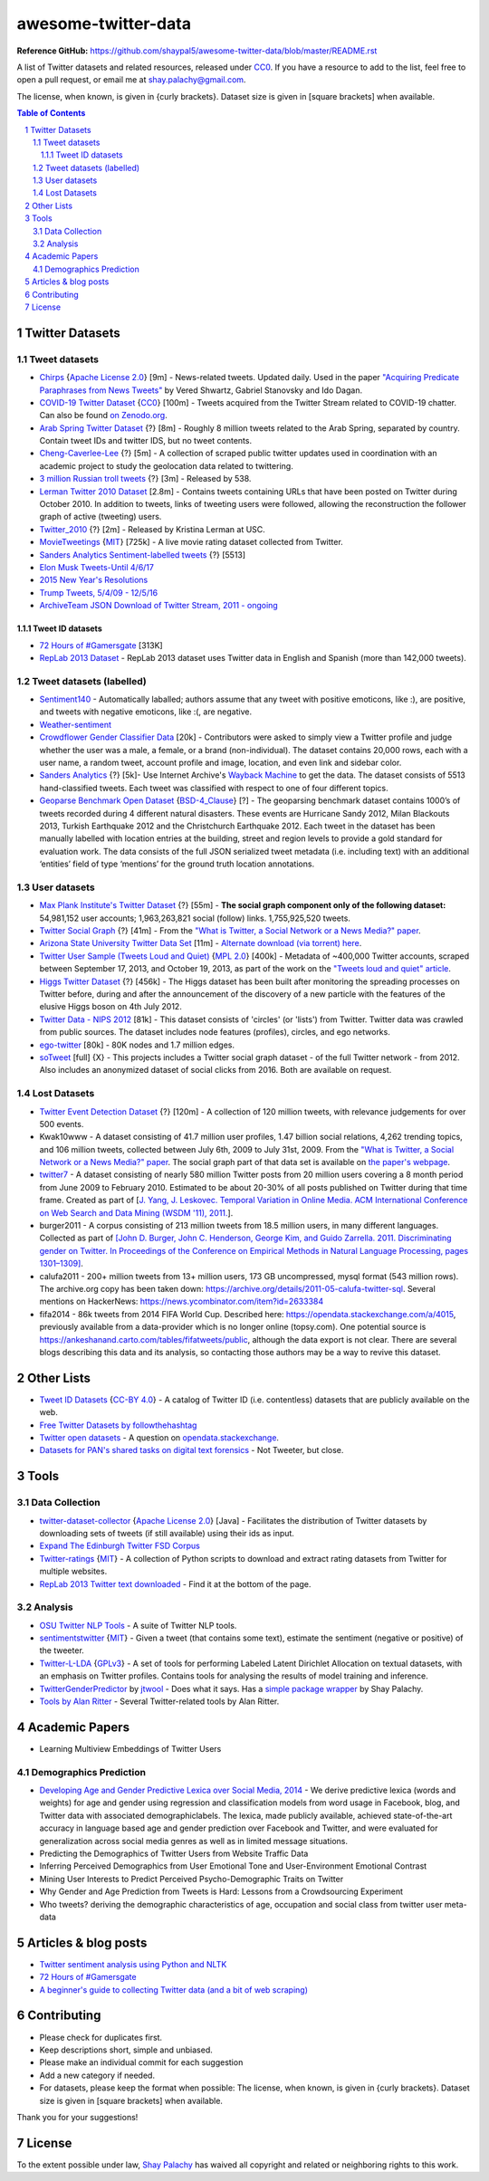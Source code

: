awesome-twitter-data
####################
|Awesome| |CC0|

.. |Awesome| image:: https://awesome.re/badge.svg
   :target: https://awesome.re

**Reference GitHub:** https://github.com/shaypal5/awesome-twitter-data/blob/master/README.rst



A list of Twitter datasets and related resources, released under `CC0 <https://creativecommons.org/publicdomain/zero/1.0/>`_. If you have a resource to add to the list, feel free to open a pull request, or email me at `shay.palachy@gmail.com <shay.palachy@gmail.com>`_.

The license, when known, is given in {curly brackets}. Dataset size is given in [square brackets] when available.


.. contents:: Table of Contents

.. section-numbering::


Twitter Datasets
================


Tweet datasets
--------------

* `Chirps <https://github.com/vered1986/Chirps/>`_ {`Apache License 2.0`_} [9m] - News-related tweets. Updated daily. Used in the paper `"Acquiring Predicate Paraphrases from News Tweets" <http://aclweb.org/anthology/S/S17/S17-1019.pdf>`_ by Vered Shwartz, Gabriel Stanovsky and Ido Dagan.

* `COVID-19 Twitter Dataset <https://github.com/thepanacealab/covid19_twitter>`_ {`CC0`_} [100m] - Tweets acquired from the Twitter Stream related to COVID-19 chatter. Can also be found `on Zenodo.org <https://zenodo.org/record/3735274>`_.

* `Arab Spring Twitter Dataset <http://dfreelon.org/2012/02/11/arab-spring-twitter-data-now-available-sort-of/>`_ {?} [8m] - Roughly 8 million tweets related to the Arab Spring, separated by country. Contain tweet IDs and twitter IDS, but no tweet contents.

* `Cheng-Caverlee-Lee <https://archive.org/details/twitter_cikm_2010>`_ {?} [5m] - A collection of scraped public twitter updates used in coordination with an academic project to study the geolocation data related to twittering.

* `3 million Russian troll tweets <https://github.com/fivethirtyeight/russian-troll-tweets/>`_ {?} [3m] - Released by 538.

* `Lerman Twitter 2010 Dataset <http://academictorrents.com/details/d8b3a315172c8d804528762f37fa67db14577cdb>`_ [2.8m] - Contains tweets containing URLs that have been posted on Twitter during October 2010. In addition to tweets, links of tweeting users were followed, allowing the reconstruction the follower graph of active (tweeting) users. 


* `Twitter_2010 <https://www.isi.edu/~lerman/downloads/twitter/twitter2010.html>`_ {?} [2m] - Released by Kristina Lerman at USC.

* `MovieTweetings <https://github.com/sidooms/MovieTweetings>`_ {`MIT`_} [725k] - A live movie rating dataset collected from Twitter.

* `Sanders Analytics Sentiment-labelled tweets <https://github.com/zfz/twitter_corpus>`_ {?} [5513]

* `Elon Musk Tweets-Until 4/6/17 <https://data.world/adamhelsinger/elon-musk-tweets-until-4-6-17>`_

* `2015 New Year's Resolutions <https://data.world/crowdflower/2015-new-years-resolutions>`_

* `Trump Tweets, 5/4/09 - 12/5/16 <https://data.world/lovesdata/trump-tweets-5-4-09-12-5-16>`_

* `ArchiveTeam JSON Download of Twitter Stream, 2011 - ongoing <https://archive.org/search.php?query=twitterstream&sort=-publicdate>`_


Tweet ID datasets
~~~~~~~~~~~~~~~~~

* `72 Hours of #Gamersgate <https://medium.com/message/72-hours-of-gamergate-e00513f7cf5d>`_ [313K]

* `RepLab 2013 Dataset <http://nlp.uned.es/replab2013/>`_ - RepLab 2013 dataset uses Twitter data in English and Spanish (more than 142,000 tweets).


Tweet datasets (labelled)
--------------------------

* `Sentiment140 <http://help.sentiment140.com/for-students/>`_ - Automatically laballed; authors assume that any tweet with positive emoticons, like :), are positive, and tweets with negative emoticons, like :(, are negative. 

* `Weather-sentiment <https://data.world/crowdflower/weather-sentiment>`_

* `Crowdflower Gender Classifier Data <https://data.world/crowdflower/gender-classifier-data>`_ [20k] - Contributors were asked to simply view a Twitter profile and judge whether the user was a male, a female, or a brand (non-individual). The dataset contains 20,000 rows, each with a user name, a random tweet, account profile and image, location, and even link and sidebar color.

* `Sanders Analytics <http://www.sananalytics.com/lab/twitter-sentiment/>`_ {?} [5k]- Use Internet Archive's `Wayback Machine <https://archive.org/web/>`_ to get the data.  The dataset consists of 5513 hand-classified tweets. Each tweet was classified with respect to one of four different topics.

* `Geoparse Benchmark Open Dataset <https://revealproject.eu/geoparse-benchmark-open-dataset/>`_ {`BSD-4_Clause`_} [?] - The geoparsing benchmark dataset contains 1000’s of tweets recorded during 4 different natural disasters. These events are Hurricane Sandy 2012, Milan Blackouts 2013, Turkish Earthquake 2012 and the Christchurch Earthquake 2012. Each tweet in the dataset has been manually labelled with location entries at the building, street and region levels to provide a gold standard for evaluation work. The data consists of the full JSON serialized tweet metadata (i.e. including text) with an additional ‘entities’ field of type ‘mentions’ for the ground truth location annotations.


User datasets
-------------

* `Max Plank Institute's Twitter Dataset <http://twitter.mpi-sws.org/>`_ {?} [55m] - **The social graph component only of the following dataset:** 54,981,152 user accounts; 1,963,263,821 social (follow) links. 1,755,925,520 tweets.

* `Twitter Social Graph <http://an.kaist.ac.kr/traces/WWW2010.html>`_ {?} [41m] - From the `"What is Twitter, a Social Network or a News Media?" paper <http://an.kaist.ac.kr/traces/WWW2010.html>`_.

* `Arizona State University Twitter Data Set <http://socialcomputing.asu.edu/datasets/Twitter>`_ [11m] - `Alternate download (via torrent) here <http://academictorrents.com/details/2399616d26eeb4ae9ac3d05c7fdd98958299efa9>`_.

* `Twitter User Sample (Tweets Loud and Quiet) <https://github.com/jonbruner/twitter-analysis>`_ {`MPL 2.0`_} [400k] - Metadata of ~400,000 Twitter accounts, scraped between September 17, 2013, and October 19, 2013, as part of the work on the `"Tweets loud and quiet" article <https://www.oreilly.com/ideas/tweets-loud-and-quiet>`_. 

* `Higgs Twitter Dataset <http://snap.stanford.edu/data/higgs-twitter.html>`_ {?} [456k] - The Higgs dataset has been built after monitoring the spreading processes on Twitter before, during and after the announcement of the discovery of a new particle with the features of the elusive Higgs boson on 4th July 2012.

* `Twitter Data - NIPS 2012	<http://academictorrents.com/details/046cf7a75db2a530b1505a4ce125fbe0031f4661>`_ [81k] - This dataset consists of 'circles' (or 'lists') from Twitter. Twitter data was crawled from public sources. The dataset includes node features (profiles), circles, and ego networks.

* `ego-twitter <http://snap.stanford.edu/data/ego-Twitter.html>`_ [80k] - 80K nodes and 1.7 million edges.

* `soTweet <http://www-sop.inria.fr/members/Arnaud.Legout/Projects/sotweet.html>`_ [full] {X} - This projects includes a Twitter social graph dataset - of the full Twitter network - from 2012. Also includes an anonymized dataset of social clicks from 2016. Both are available on request.



Lost Datasets
-------------

* `Twitter Event Detection Dataset <http://mir.dcs.gla.ac.uk/resources/>`_  {?} [120m] - A collection of 120 million tweets, with relevance judgements for over 500 events.

* Kwak10www - A dataset consisting of 41.7 million user profiles, 1.47 billion social relations, 4,262 trending topics, and 106 million tweets, collected between July 6th, 2009 to July 31st, 2009. From the `"What is Twitter, a Social Network or a News Media?" paper <http://an.kaist.ac.kr/traces/WWW2010.html>`_. The social graph part of that data set is available on `the paper's webpage <http://an.kaist.ac.kr/traces/WWW2010.html>`_.

* `twitter7 <http://snap.stanford.edu/data/twitter7.html>`_ - A dataset consisting of nearly 580 million Twitter posts from 20 million users covering a 8 month period from June 2009 to February 2010. Estimated to be about 20-30% of all posts published on Twitter during that time frame. Created as part of [`J. Yang, J. Leskovec. Temporal Variation in Online Media. ACM International Conference on Web Search and Data Mining (WSDM '11), 2011. <http://ilpubs.stanford.edu:8090/984/1/paper-memeshapes.pdf>`_].

* burger2011 - A corpus consisting of 213 million tweets from 18.5 million users, in many different languages. Collected as part of `[John D. Burger, John C. Henderson, George Kim, and Guido Zarrella. 2011. Discriminating gender on Twitter. In Proceedings of the Conference on Empirical Methods in Natural Language Processing, pages 1301–1309] <http://www.aclweb.org/anthology/D11-1120>`_.

* calufa2011 - 200+ million tweets from 13+ million users, 173 GB uncompressed, mysql format (543 million rows). The archive.org copy has been taken down: https://archive.org/details/2011-05-calufa-twitter-sql. Several mentions on HackerNews: https://news.ycombinator.com/item?id=2633384

* fifa2014 - 86k tweets from 2014 FIFA World Cup. Described here: https://opendata.stackexchange.com/a/4015, previously available from a data-provider which is no longer online (topsy.com). One potential source is https://ankeshanand.carto.com/tables/fifatweets/public, although the data export is not clear. There are several blogs describing this data and its analysis, so contacting those authors may be a way to revive this dataset.

Other Lists
===========

* `Tweet ID Datasets <https://www.docnow.io/catalog/>`_ {`CC-BY 4.0`_} - A catalog of Twitter ID (i.e. contentless) datasets that are publicly available on the web.

* `Free Twitter Datasets by followthehashtag <http://followthehashtag.com/datasets/>`_

* `Twitter open datasets <https://opendata.stackexchange.com/questions/1545/twitter-open-datasets>`_ - A question on `opendata.stackexchange <https://opendata.stackexchange.com/>`_.

* `Datasets for PAN's shared tasks on digital text forensics <https://pan.webis.de/data.html>`_ - Not Tweeter, but close.


Tools
=====

Data Collection
---------------

* `twitter-dataset-collector <https://github.com/socialsensor/twitter-dataset-collector>`_ {`Apache License 2.0`_} [Java] - Facilitates the distribution of Twitter datasets by downloading sets of tweets (if still available) using their ids as input.

* `Expand The Edinburgh Twitter FSD Corpus <https://gist.github.com/emaadmanzoor/5019020>`_

* `Twitter-ratings <https://github.com/sidooms/Twitter-ratings>`_ {`MIT`_} - A collection of Python scripts to download and extract rating datasets from Twitter for multiple websites.

* `RepLab 2013 Twitter text downloaded <http://nlp.uned.es/replab2013/>`_ - Find it at the bottom of the page.


Analysis
--------

* `OSU Twitter NLP Tools <https://github.com/aritter/twitter_nlp>`_ - A suite of Twitter NLP tools.

* `sentimentstwitter <https://github.com/alabid/sentimentstwitter>`_ {`MIT`_} - Given a tweet (that contains some text), estimate the sentiment (negative or positive) of the tweeter.

* `Twitter-L-LDA <https://github.com/harryaskham/Twitter-L-LDA>`_ {`GPLv3`_} - A set of tools for performing Labeled Latent Dirichlet Allocation on textual datasets, with an emphasis on Twitter profiles. Contains tools for analysing the results of model training and inference.

* `TwitterGenderPredictor <https://github.com/jtwool/TwitterGenderPredictor>`_ by `jtwool <https://github.com/jtwool>`_ - Does what it says. Has a `simple package wrapper <https://github.com/shaypal5/speks>`_ by Shay Palachy.

* `Tools by Alan Ritter <http://aritter.github.io/software.html>`_ - Several Twitter-related tools by Alan Ritter.


Academic Papers
===============

* Learning Multiview Embeddings of Twitter Users

Demographics Prediction
-----------------------

* `Developing Age and Gender Predictive Lexica over Social Media, 2014 <http://wwbp.org/papers/emnlp2014_developingLexica.pdf>`_ - We derive predictive lexica (words and weights) for age and gender using regression and classification models from word usage in Facebook, blog, and Twitter data with associated demographiclabels. The lexica, made publicly available, achieved state-of-the-art accuracy in language based age and gender prediction over Facebook and Twitter, and were evaluated for generalization across social media genres as well as in limited message situations.

* Predicting the Demographics of Twitter Users from Website Traffic Data

* Inferring Perceived Demographics from User Emotional Tone and User-Environment Emotional Contrast

* Mining User Interests to Predict Perceived Psycho-Demographic Traits on Twitter

* Why Gender and Age Prediction from Tweets is Hard: Lessons from a Crowdsourcing Experiment

* Who tweets? deriving the demographic characteristics of age, occupation and social class from twitter user meta-data


Articles & blog posts
=====================

* `Twitter sentiment analysis using Python and NLTK <http://ww1.gbsheli.com/2009/03/twitgraph-en.html>`_

* `72 Hours of #Gamersgate <https://medium.com/message/72-hours-of-gamergate-e00513f7cf5d>`_

* `A beginner's guide to collecting Twitter data (and a bit of web scraping) <https://knightlab.northwestern.edu/2014/03/15/a-beginners-guide-to-collecting-twitter-data-and-a-bit-of-web-scraping/>`_


Contributing
============

- Please check for duplicates first.
- Keep descriptions short, simple and unbiased.
- Please make an individual commit for each suggestion
- Add a new category if needed.
- For datasets, please keep the format when possible: The license, when known, is given in {curly brackets}. Dataset size is given in [square brackets] when available.

Thank you for your suggestions!


License
=======
|CC0|

.. |CC0| image:: https://licensebuttons.net/p/zero/1.0/88x31.png
   :target: https://creativecommons.org/publicdomain/zero/1.0/

To the extent possible under law, `Shay Palachy <http://shaypalachy.com>`_ has waived all copyright and related or neighboring rights to this work.

.. License Links

.. _Public Domain: https://en.wikipedia.org/wiki/Public_domain
.. _CC-BY-SA 3.0: https://creativecommons.org/licenses/by-sa/3.0/
.. _AGPL-3.0: https://opensource.org/licenses/AGPL-3.0
.. _GPLv3: http://www.gnu.org/copyleft/gpl.html
.. _CC0:  https://creativecommons.org/publicdomain/zero/1.0/
.. _CC BY-NC-SA 4.0: https://creativecommons.org/licenses/by-nc-sa/4.0/
.. _CC BY-NC 4.0: https://creativecommons.org/licenses/by-nc/4.0/
.. _Apache License 2.0: https://www.apache.org/licenses/LICENSE-2.0
.. _MIT: https://en.wikipedia.org/wiki/MIT_License
.. _CC-BY 4.0: https://creativecommons.org/licenses/by/4.0/
.. _MPL 2.0: https://github.com/jonbruner/twitter-analysis
.. _BSD-4_Clause: https://en.wikipedia.org/wiki/BSD_licenses#4-clause_license_(original_%22BSD_License%22)
